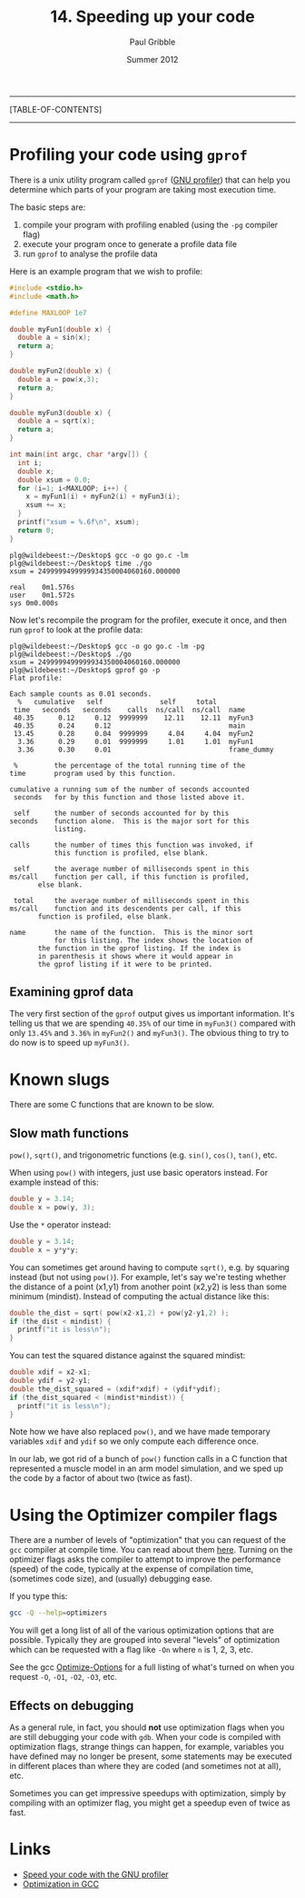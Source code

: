 #+STARTUP: showall

#+TITLE:     14. Speeding up your code
#+AUTHOR:    Paul Gribble
#+EMAIL:     paul@gribblelab.org
#+DATE:      Summer 2012

-----
[TABLE-OF-CONTENTS]
-----

* Profiling your code using =gprof=

There is a unix utility program called ~gprof~ ([[http://www.cs.utah.edu/dept/old/texinfo/as/gprof.html][GNU profiler]]) that can
help you determine which parts of your program are taking most
execution time.

The basic steps are:

1. compile your program with profiling enabled (using the ~-pg~
   compiler flag)
2. execute your program once to generate a profile data file
3. run ~gprof~ to analyse the profile data

Here is an example program that we wish to profile:

#+BEGIN_SRC c
#include <stdio.h>
#include <math.h>

#define MAXLOOP 1e7

double myFun1(double x) {
  double a = sin(x);
  return a;
}

double myFun2(double x) {
  double a = pow(x,3);
  return a;
}

double myFun3(double x) {
  double a = sqrt(x);
  return a;
}

int main(int argc, char *argv[]) {
  int i;
  double x;
  double xsum = 0.0;
  for (i=1; i<MAXLOOP; i++) {
    x = myFun1(i) + myFun2(i) + myFun3(i);
    xsum += x;
  }
  printf("xsum = %.6f\n", xsum);
  return 0;
}
#+END_SRC

#+BEGIN_EXAMPLE
plg@wildebeest:~/Desktop$ gcc -o go go.c -lm
plg@wildebeest:~/Desktop$ time ./go
xsum = 2499999499999934350004060160.000000

real	0m1.576s
user	0m1.572s
sys	0m0.000s
#+END_EXAMPLE

Now let's recompile the program for the profiler, execute it once, and
then run ~gprof~ to look at the profile data:

#+BEGIN_EXAMPLE
plg@wildebeest:~/Desktop$ gcc -o go go.c -lm -pg
plg@wildebeest:~/Desktop$ ./go
xsum = 2499999499999934350004060160.000000
plg@wildebeest:~/Desktop$ gprof go -p
Flat profile:

Each sample counts as 0.01 seconds.
  %   cumulative   self              self     total           
 time   seconds   seconds    calls  ns/call  ns/call  name    
 40.35      0.12     0.12  9999999    12.11    12.11  myFun3
 40.35      0.24     0.12                             main
 13.45      0.28     0.04  9999999     4.04     4.04  myFun2
  3.36      0.29     0.01  9999999     1.01     1.01  myFun1
  3.36      0.30     0.01                             frame_dummy

 %         the percentage of the total running time of the
time       program used by this function.

cumulative a running sum of the number of seconds accounted
 seconds   for by this function and those listed above it.

 self      the number of seconds accounted for by this
seconds    function alone.  This is the major sort for this
           listing.

calls      the number of times this function was invoked, if
           this function is profiled, else blank.
 
 self      the average number of milliseconds spent in this
ms/call    function per call, if this function is profiled,
	   else blank.

 total     the average number of milliseconds spent in this
ms/call    function and its descendents per call, if this 
	   function is profiled, else blank.

name       the name of the function.  This is the minor sort
           for this listing. The index shows the location of
	   the function in the gprof listing. If the index is
	   in parenthesis it shows where it would appear in
	   the gprof listing if it were to be printed.
#+END_EXAMPLE

** Examining gprof data

The very first section of the ~gprof~ output gives us important
information. It's telling us that we are spending ~40.35%~ of our time
in ~myFun3()~ compared with only ~13.45%~ and ~3.36%~ in ~myFun2()~
and ~myFun3()~. The obvious thing to try to do now is to speed up
~myFun3()~.


* Known slugs

There are some C functions that are known to be slow.

** Slow math functions

=pow()=, =sqrt()=, and trigonometric functions (e.g. =sin()=, =cos()=,
=tan()=, etc.

When using =pow()= with integers, just use basic operators instead. For example instead of this:

#+BEGIN_SRC c
double y = 3.14;
double x = pow(y, 3);
#+END_SRC

Use the =*= operator instead:

#+BEGIN_SRC c
double y = 3.14;
double x = y*y*y;
#+END_SRC

You can sometimes get around having to compute =sqrt()=, e.g. by
squaring instead (but not using =pow()=). For example, let's say we're testing whether the distance of a point (x1,y1) from another point (x2,y2) is less than some minimum (mindist). Instead of computing the actual distance like this:

#+BEGIN_SRC c
double the_dist = sqrt( pow(x2-x1,2) + pow(y2-y1,2) );
if (the_dist < mindist) {
  printf("it is less\n");
}
#+END_SRC

You can test the squared distance against the squared mindist:

#+BEGIN_SRC c
double xdif = x2-x1;
double ydif = y2-y1;
double the_dist_squared = (xdif*xdif) + (ydif*ydif);
if (the_dist_squared < (mindist*mindist)) {
  printf("it is less\n");
}
#+END_SRC

Note how we have also replaced =pow()=, and we have made temporary
variables =xdif= and =ydif= so we only compute each difference once.

In our lab, we got rid of a bunch of =pow()= function calls in a C
function that represented a muscle model in an arm model simulation,
and we sped up the code by a factor of about two (twice as fast).

* Using the Optimizer compiler flags

There are a number of levels of "optimization" that you can request of
the ~gcc~ compiler at compile time. You can read about them
[[http://gcc.gnu.org/onlinedocs/gcc/Optimize-Options.html][here]]. Turning on the optimizer flags asks the compiler to attempt to
improve the performance (speed) of the code, typically at the expense
of compilation time, (sometimes code size), and (usually) debugging
ease.

If you type this:

#+BEGIN_SRC sh
gcc -Q --help=optimizers
#+END_SRC

You will get a long list of all of the various optimization options
that are possible. Typically they are grouped into several "levels" of
optimization which can be requested with a flag like ~-On~ where ~n~
is 1, 2, 3, etc.

See the gcc [[http://gcc.gnu.org/onlinedocs/gcc/Optimize-Options.html][Optimize-Options]] for a full listing of what's turned on when you request ~-O~, ~-O1~, ~-O2~, ~-O3~, etc.

** Effects on debugging

As a general rule, in fact, you should *not* use optimization flags
when you are still debugging your code with ~gdb~. When your code is
compiled with optimization flags, strange things can happen, for
example, variables you have defined may no longer be present, some
statements may be executed in different places than where they are
coded (and sometimes not at all), etc.

Sometimes you can get impressive speedups with optimization, simply by
compiling with an optimizer flag, you might get a speedup even of
twice as fast.

* Links

- [[http://www.ibm.com/developerworks/library/l-gnuprof.html][Speed your code with the GNU profiler]]
- [[http://www.linuxjournal.com/article/7269][Optimization in GCC]]



